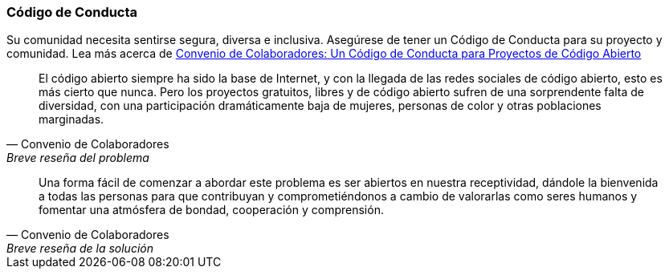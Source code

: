 === Código de Conducta

Su comunidad necesita sentirse segura, diversa e inclusiva. Asegúrese de tener un Código de Conducta para su proyecto y comunidad. Lea más acerca de http://contributor-covenant.org[Convenio de Colaboradores: Un Código de Conducta para Proyectos de Código Abierto]

[quote, Convenio de Colaboradores, Breve reseña del problema]
El código abierto siempre ha sido la base de Internet, y con la llegada de las redes sociales de código abierto, esto es más cierto que nunca. Pero los proyectos gratuitos, libres y de código abierto sufren de una sorprendente falta de diversidad, con una participación dramáticamente baja de mujeres, personas de color y otras poblaciones marginadas.

[quote, Convenio de Colaboradores, Breve reseña de la solución]
Una forma fácil de comenzar a abordar este problema es ser abiertos en nuestra receptividad, dándole la bienvenida a todas las personas para que contribuyan y comprometiéndonos a cambio de valorarlas como seres humanos y fomentar una atmósfera de bondad, cooperación y comprensión.
